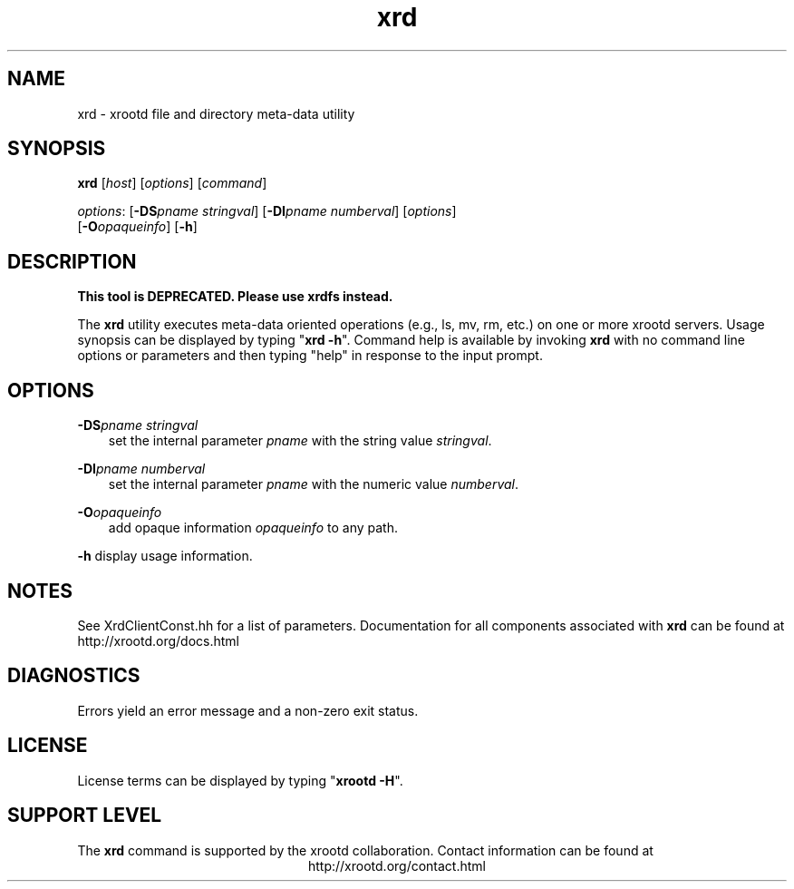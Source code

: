 .TH xrd 1 "v20160729-da9724e"
.SH NAME
xrd - xrootd file and directory meta-data utility
.SH SYNOPSIS
.nf

\fBxrd\fR [\fIhost\fR] [\fIoptions\fR] [\fIcommand\fR]

\fIoptions\fR: [\fB-DS\fR\fIpname stringval\fR] [\fB-DI\fR\fIpname numberval\fR] [\fIoptions\fR]
         [\fB-O\fR\fIopaqueinfo\fR] [\fB-h\fR]
.fi
.br
.ad l
.SH DESCRIPTION
\fBThis tool is DEPRECATED. Please use xrdfs instead.\fR


The \fBxrd\fR utility executes meta-data oriented operations
(e.g., ls, mv, rm, etc.) on one or more xrootd servers.
Usage synopsis can be displayed by typing "\fBxrd -h\fR". Command help
is available by invoking \fBxrd\fR with no command line options or parameters
and then typing "help" in response to the input prompt.
.SH OPTIONS
\fB-DS\fR\fIpname stringval\fR
.RS 3
set the internal parameter \fIpname\fR with the string value \fIstringval\fR.

.RE
\fB-DI\fR\fIpname numberval\fR
.RS 3
set the internal parameter \fIpname\fR with the numeric value \fInumberval\fR.

.RE
\fB-O\fR\fIopaqueinfo\fR
.RS 3
add opaque information \fIopaqueinfo\fR to any path.

.RE
\fB-h\fR    display usage information.
.SH NOTES
See XrdClientConst.hh for a list of parameters.
Documentation for all components associated with \fBxrd\fR can be found at
http://xrootd.org/docs.html
.SH DIAGNOSTICS
Errors yield an error message and a non-zero exit status.
.SH LICENSE
License terms can be displayed by typing "\fBxrootd -H\fR".
.SH SUPPORT LEVEL
The \fBxrd\fR command is supported by the xrootd collaboration.
Contact information can be found at
.ce
http://xrootd.org/contact.html
